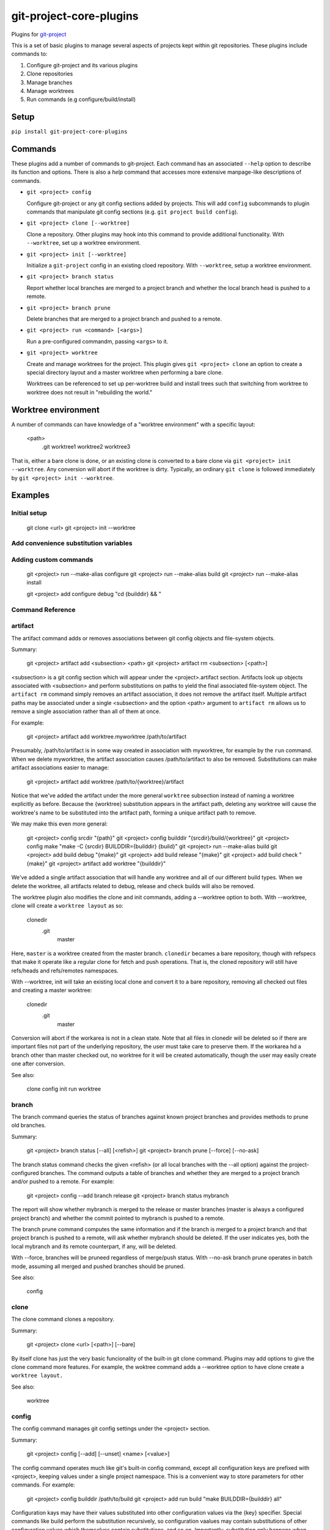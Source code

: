 ************************
git-project-core-plugins
************************

Plugins for `git-project <http://www.github.com/greened/git-project>`_

This is a set of basic plugins to manage several aspects of projects kept within
git repositories.  These plugins include commands to:

#. Configure git-project and its various plugins
#. Clone repositories
#. Manage branches
#. Manage worktrees
#. Run commands (e.g configure/build/install)

Setup
=====

``pip install git-project-core-plugins``

Commands
========

These plugins add a number of commands to git-project.  Each command has an
associated ``--help`` option to describe its function and options.  There is
also a `help` command that accesses more extensive manpage-like descriptions of
commands.

* ``git <project> config``

  Configure git-project or any git config sections added by projects.  This will
  add ``config`` subcommands to plugin commands that manipulate git config
  sections (e.g. ``git project build config``).

* ``git <project> clone [--worktree]``

  Clone a repository.  Other plugins may hook into this command to provide
  additional functionality.  With ``--worktree``, set up a worktree environment.

* ``git <project> init [--worktree]``

  Initialize a ``git-project`` config in an existing cloed repository.  With
  ``--worktree``, setup a worktree environment.

* ``git <project> branch status``

  Report whether local branches are merged to a project branch and whether the
  local branch head is pushed to a remote.

* ``git <project> branch prune``

  Delete branches that are merged to a project branch and pushed to a remote.

* ``git <project> run <command> [<args>]``

  Run a pre-configured commandm, passing ``<args>`` to it.

* ``git <project> worktree``

  Create and manage worktrees for the project.  This plugin gives ``git
  <project> clone`` an option to create a special directory layout and a master
  worktree when performing a bare clone.

  Worktrees can be referenced to set up per-worktree build and install trees
  such that switching from worktree to worktree does not result in "rebuilding
  the world."

Worktree environment
====================

A number of commands can have knowledge of a "worktree environment" with a
specific layout:

  <path>
    .git
    worktree1
    worktree2
    worktree3

That is, either a bare clone is done, or an existing clone is converted to a
bare clone via ``git <project> init --worktree``.  Any conversion will abort if
the worktree is dirty.  Typically, an ordinary ``git clone`` is followed
immediately by ``git <project> init --worktree``.

Examples
========

Initial setup
-------------

  git clone <url>
  git <project> init --worktree

Add convenience substitution variables
--------------------------------------

Adding custom commands
----------------------

  git <project> run --make-alias configure
  git <project> run --make-alias build
  git <project> run --make-alias install

  git <project> add configure debug "cd {builddir} && "

Command Reference
-----------------

artifact
--------
The artifact command adds or removes associations between git config objects
and file-system objects.

Summary:

  git <project> artifact add <subsection> <path>
  git <project> artifact rm <subsection> [<path>]

<subsection> is a git config section which will appear under the
<project>.artifact section.  Artifacts look up objects associated with
<subsection> and perform substitutions on paths to yield the final
associated file-system object.  The ``artifact rm`` command simply removes
an artifact association, it does not remove the artifact itself.  Multiple
artifact paths may be associated under a single <subsection> and the option
<path> argument to ``artifact rm`` allows us to remove a single association
rather than all of them at once.

For example:

  git <project> artifact add worktree.myworktree /path/to/artifact

Presumably, /path/to/artifact is in some way created in association with
myworktree, for example by the ``run`` command.  When we delete myworktree,
the artifact association causes /path/to/artifact to also be removed.
Substitutions can make artifact associations easier to manage:

  git <project> artifact add worktree /path/to/{worktree}/artifact

Notice that we've added the artifact under the more general ``worktree``
subsection instead of naming a worktree explicitly as before.  Because the
{worktree} substitution appears in the artifact path, deleting any worktree
will cause the worktree's name to be substituted into the artifact path,
forming a unique artifact path to remove.

We may make this even more general:

  git <project> config srcdir "{path}"
  git <project> config builddir "{srcdir}/build/{worktree}"
  git <project> config make "make -C {srcdir} BUILDDIR={builddir} {build}"
  git <project> run --make-alias build
  git <project> add build debug "{make}"
  git <project> add build release "{make}"
  git <project> add build check "{make}"
  git <project> artifact add worktree "{builddir}"

We've added a single artifact association that will handle any worktree and
all of our different build types.  When we delete the worktree, all
artifacts related to debug, release and check builds will also be removed.

The worktree plugin also modifies the clone and init commands, adding a
--worktree option to both.  With --worktree, clone will create a ``worktree
layout`` as so:

  clonedir
    .git
     master

Here, ``master`` is a worktree created from the master branch.  ``clonedir``
becames a bare repository, though with refspecs that make it operate like a
regular clone for fetch and push operations.  That is, the cloned repository
will still have refs/heads and refs/remotes namespaces.

With --worktree, init will take an existing local clone and convert it to a
bare repository, removing all checked out files and creating a master
worktree:

  clonedir
    .git
     master

Conversion will abort if the workarea is not in a clean state.  Note that
all files in clonedir will be deleted so if there are important files not
part of the underlying repository, the user must take care to preserve them.
If the workarea hd a branch other than master checked out, no worktree for
it will be created automatically, though the user may easily create one
after conversion.

See also:

  clone
  config
  init
  run
  worktree

branch
------
The branch command queries the status of branches against known project
branches and provides methods to prune old branches.

Summary:

  git <project> branch status [--all] [<refish>]
  git <project> branch prune [--force] [--no-ask]

The branch status command checks the given <refish> (or all local branches
with the --all option) against the project-configured branches.  The command
outputs a table of branches and whether they are merged to a project branch
and/or pushed to a remote.  For example:

  git <project> config --add branch release
  git <project> branch status mybranch

The report will show whether mybranch is merged to the release or master
branches (master is always a configured project branch) and whether the
commit pointed to mybranch is pushed to a remote.

The branch prune command computes the same information and if the branch is
merged to a project branch and that project branch is pushed to a remote,
will ask whether mybranch should be deleted.  If the user indicates yes,
both the local mybranch and its remote counterpart, if any, will be deleted.

With --force, branches will be pruneed regardless of merge/push status.
With --no-ask branch prune operates in batch mode, assuming all merged and
pushed branches should be pruned.

See also:

  config

clone
-----
The clone command clones a repository.

Summary:

  git <project> clone <url> [<path>] [--bare]

By itself clone has just the very basic funcionality of the built-in git
clone command.  Plugins may add options to give the clone command more
features.  For example, the woktree command adds a --worktree option to have
clone create a ``worktree layout.``

See also:

  worktree

config
------
The config command manages git config settings under the <project> section.

Summary:

  git <project> config [--add] [--unset] <name> [<value>]

The config command operates much like git's built-in config command, except
all configuration keys are prefixed with <project>, keeping values under a
single project namespace.  This is a convenient way to store parameters for
other commands.  For example:

  git <project> config builddir /path/to/build
  git <project> add run build "make BUILDDIR={builddir} all"

Configuration kays may have their values substituted into other
configuration values via the {key} specifier.  Special commands like build
perform the substitution recursively, so configuration vaalues may contain
substitutions of other configuration values which themselves contain
substitutions, and so on.  Importantly, substitution only happens when
commands are run.  Commands should document whether or not they perform
substitutions.

A git config ``sub-section`` may be substituted with its identifier.  For
example:

  git <project> worktree add myworktree
  git <project> config builddir /path/to/{worktree}/build

Here, myworktree is the identifier of a specific worktree sub-section.  If
myworktree is the currently active worktree (that is, the current directory
is under the myworktree root), then ``myworktree`` will substitute for
{woktree}.

See also:

  run
  worktree

help
----
The help command displays tutorial-style help for commands.

Summary:

  git <project> add help [--manpage] <subsection> <text>
  git <project> help <command>

Users may add help to any project config section.  For example:

  git <project> add help run.build "Perform a build"
  git <project> add help run.check "Run tests"

All help is stored under a <project>.help config sub-section.  If a command
supports it, such help may appear in the command's own help output by
querying the appropriate <project>.help sub-section:

  git <project> run --help

  <standard help text>

  build     -- Perform a build
  check     -- Run tests

In this way projects can self-document their configurations.  Normally
<text> is stored in <project>.help.<subsection>.short.  With --manpage,
<text> is stored in <project>.help.<subsection>.manpage.  Commands may
reference short help or manpages in various ways to present help.

See also:

  run

init
----
The init command initializes project state.

Summary:

  git <project> init

Basic config entries are added to name the project and default branches.
Plugins may add options to enhance functionality.  For example the worktree
command adds a --worktree option to convert an existing local clone to a
``worktree layout.``

See also:

  worktree

run
---
The run command executes commands via a shell.

Summary:

  git <project> add run <name> <command>
  git <project> run --make-alias <name>
  git <project> run <name>

Full shell substitution is supported, as well as config {key} substitution,
where the text ``{key}`` is replaced by key's value.

The add run command associates a command string with a name.  The run
command itself invokes the command string via a shell.  With --make-alias,
the run comand instead registers an alternative name for ``run.``  For
example:

  git <project> run --make-alias build
  git <project> add build all "make -C {path} all"
  git <project> build all

Note that an alias will prevent ``run`` from invoking the command so in the
above example we could not invoke the build as such:

  git <project> run all

In this way we may use the same <name> for different registered run aliases,
which can be convenient:

  git <project> build all
  git <project> check all

In general any project config {key} will be replaced with its value before
the command is executed.  Substitution occurs recursively, so if a {key}
value itself contains a substitution string, it will be replaced as well.
There are a few special case substitutions.  The {path} key will be replaced
by the absolute path to the root of the current workarea.  The {branch} key
will be replaced by the currently-active branch nme.  In addition the {run}
(or {build}, etc. aliases) will be replaced by their names.  Again, an
example will make this more clear:

  git <project> config cmd "make -C {path} BLDDIR=/path/to/{build} {build}"
  git project add build all "{cmd}"
  git project add build some "{cmd}"

We have configured two different build flavors, each which place build
results in separate directories and invoke different targets.  Substitution
proceeds as follows:

  git project build all -> make -C /cur/workarea BLDDIR=/path/to/all all
  git project build some -> make -C /cur/workarea BLDDIR=/path/to/some some

Some plugins may add scoping rules to the project config, such that a scope
nested inside the project may override the global project config key value.
For example the worktree plugin adds a ``worktree`` scope.  The worktree may
contain key values that override similar keys in the project config.

See also:

  config
  worktree

worktree
--------
The worktree command manages worktrees and connects them to projects.

Summary:

  git <project> worktree add [-b <branch>] <name-or-path> [<committish>]
  git <project> worktree rm <name-or-path>
  git <project> worktree config <key> [<value>]
  git <project> worktree config [--unset] <key> [<value>]

``worktree add`` creates a new git worktree named via <name-or-path> with
<committish> checked out.  If we pass -b <branch> we'll get a new branch at
HEAD or <committish> if it is given.  The worktree name is either the given
name or if name-or-path is a path, the worktree name will be the same as the
last path component.  If <name-or-path> is a simple name with no directory
separators, the worktree will be created as a sub-directory of the current
directory.

To keep things simple, we'll usually always name worktrees similarly (or
identically) to the branches they reference, though it is not strictly
necessary to do so.

The key idea behind project worktrees is that they are connected to various
``artifacts.``  Worktrees are managed together with this artifacts to
provide a project-level view of various tasks.  For example, a ``run``
command can create artifacts associated with a worktree.  Removing the
worktree implicitly removes thee artifacts, making build cleanups easy and
convenient.  Commands may use the {worktree} substitution to create
worktree-unique artifacts.  Other substitutions may also referece {worktree}
in a recursive manner.

Here is a concrete example:

  git <project> config srcdir "{path}"
  git <project> config builddir "{srcdir}/build/{worktree}"
  git <project> config make "make -C {srcdir} BUILDDIR={builddir} {build}"
  git <project> run --make-alias build
  git <project> add build release "{make}"

Assuming the build system uses BUILDDIR to determine where build artifacts
go, each worktree will get a unique set of build artifacts, via the
{builddir} and, recursively., {worktree} substitutions.  When we delete the
worktree, we'll also delete the associoated build directory.

We associate artifacts with worktrees via the artifact commands.

Another important benefit of worktrees and associated builds is that
switching to work on a new worktree (by simply editing sources in a
different worktree directory) will not result in build artifacts from thte
previous worktree being overwritten.  Thus we avoid the ``rebuild the
world`` problems of switching branches within the same workarea.  Generally,
each created branch will have its own worktree and we will rarely, if ever,
switch branches within a worktree.

A worktree layers a config scope on top of the global project scope, so that
configuring a key in the worktree with the same name as a key in the project
will cause the worktree key's value to override the project key's value:

  git <project> config buildwidth 16
  git <project> worktree config buildwidth 32

If we are in a worktree configured with buildwidth=32, then wherever
{buildwidth} apeears (say, in a run command), the value 32 will be
substituted instead of 16.  If we are outside the worktree (for example a
worktree without a buildwidth configured), then {buildwidth} will be
substituted with 16.

See also:

  artifact
  config
  run
